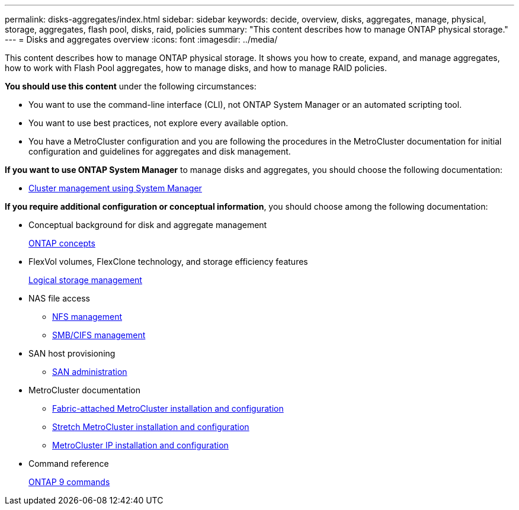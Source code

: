 ---
permalink: disks-aggregates/index.html
sidebar: sidebar
keywords: decide, overview, disks, aggregates, manage, physical, storage, aggregates, flash pool, disks, raid, policies
summary: "This content describes how to manage ONTAP physical storage."
---
= Disks and aggregates overview
:icons: font
:imagesdir: ../media/

[.lead]
This content describes how to manage ONTAP physical storage. It shows you how to create, expand, and manage aggregates, how to work with Flash Pool aggregates, how to manage disks, and how to manage RAID policies.

*You should use this content* under the following circumstances:

* You want to use the command-line interface (CLI), not ONTAP System Manager or an automated scripting tool.
* You want to use best practices, not explore every available option.
* You have a MetroCluster configuration and you are following the procedures in the MetroCluster documentation for initial configuration and guidelines for aggregates and disk management.

*If you want to use ONTAP System Manager* to manage disks and aggregates, you should choose the following documentation:

* https://docs.netapp.com/ontap-9/topic/com.netapp.doc.onc-sm-help/GUID-DF04A607-30B0-4B98-99C8-CB065C64E670.html[Cluster management using System Manager]

*If you require additional configuration or conceptual information*, you should choose among the following documentation:

* Conceptual background for disk and aggregate management
+
https://docs.netapp.com/us-en/ontap/concepts/index.html[ONTAP concepts]

* FlexVol volumes, FlexClone technology, and storage efficiency features
+
https://docs.netapp.com/us-en/ontap/volumes/index.html[Logical storage management]

* NAS file access
 ** https://docs.netapp.com/us-en/ontap/nfs-admin/index.html[NFS management]
 ** https://docs.netapp.com/us-en/ontap/smb-admin/index.html[SMB/CIFS management]
* SAN host provisioning
 ** https://docs.netapp.com/us-en/ontap/san-admin/index.html[SAN administration]
* MetroCluster documentation
 ** https://docs.netapp.com/us-en/ontap-metrocluster/install-fc/index.html[Fabric-attached MetroCluster installation and configuration]
 ** https://docs.netapp.com/us-en/ontap-metrocluster/install-stretch/index.html[Stretch MetroCluster installation and configuration]
 ** https://docs.netapp.com/us-en/ontap-metrocluster/install-ip/index.html[MetroCluster IP installation and configuration]
* Command reference
+
http://docs.netapp.com/ontap-9/topic/com.netapp.doc.dot-cm-cmpr/GUID-5CB10C70-AC11-41C0-8C16-B4D0DF916E9B.html[ONTAP 9 commands]
